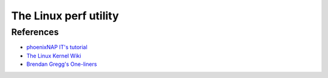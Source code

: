 .. _Perf Chapter:

The Linux perf utility
======================


..
   .. exec:: /code/perf/app/Main.hs
       :process: haskell
       :project_dir: code/perf/
       :with: cabal
       :args: run

.. exec:: code/lethargy/bench/TooManyClosures.hs
   :process: haskell
   :project_dir: code/lethargy/
   :with: cabal
   :args: bench lethargy:tooManyClosures
..



References
----------

*  `phoenixNAP IT's tutorial <https://sandsoftwaresound.net/perf/perf-tutorial-hot-spots/>`__

*  `The Linux Kernel Wiki <https://perf.wiki.kernel.org/index.php/Tutorial>`__

* `Brendan Gregg's One-liners <https://www.brendangregg.com/perf.html>`__
